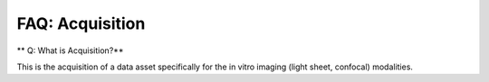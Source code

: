 FAQ: Acquisition
================

** Q: What is Acquisition?**

This is the acquisition of a data asset specifically for the in vitro imaging (light sheet, confocal) modalities.
